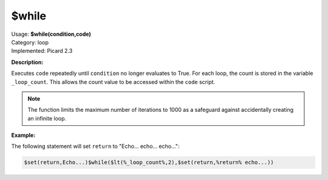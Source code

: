 .. MusicBrainz Picard Documentation Project

.. _func_while:

$while
======

| Usage: **$while(condition,code)**
| Category: loop
| Implemented: Picard 2.3

**Description:**

Executes ``code`` repeatedly until ``condition`` no longer evaluates to True. For each loop, the count is stored in the variable ``_loop_count``. This allows the count value to be accessed within the ``code`` script.

.. note::

   The function limits the maximum number of iterations to 1000 as a safeguard against accidentally creating an infinite loop.


**Example:**

The following statement will set ``return`` to "Echo... echo... echo...":

.. code-block:: taggerscript

   $set(return,Echo...)$while($lt(%_loop_count%,2),$set(return,%return% echo...))
